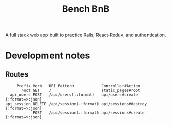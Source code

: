 #+TITLE: Bench BnB

A full stack web app built to practice Rails, React-Redux, and authentication.

* Development notes
** Routes
#+BEGIN_EXAMPLE
     Prefix Verb   URI Pattern            Controller#Action
       root GET    /                      static_pages#root
  api_users POST   /api/users(.:format)   api/users#create {:format=>:json}
api_session DELETE /api/session(.:format) api/sessions#destroy {:format=>:json}
            POST   /api/session(.:format) api/sessions#create {:format=>:json}
#+END_EXAMPLE
